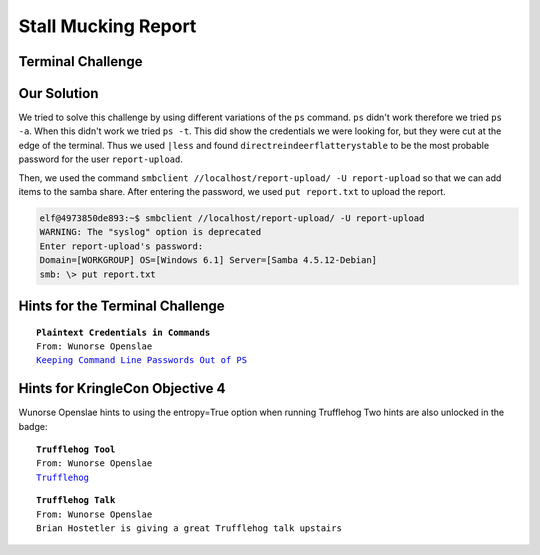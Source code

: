 Stall Mucking Report
====================



Terminal Challenge
------------------

.. image:: /images/StallMuckingReportMOTD.png

Our Solution
------------

We tried to solve this challenge by using different variations of the ``ps`` command.
``ps`` didn't work therefore we tried ``ps -a``. When this didn't work we tried ``ps -t``. This did show the credentials we were looking for, but they were cut at the edge of the terminal.
Thus we used ``|less`` and found ``directreindeerflatterystable`` to be the most probable password for the user ``report-upload``.

.. code-block:: none
 :emphasize-lines: 11,12

   PID TTY      STAT   TIME COMMAND
     1 pts/0    Ss     0:00 /bin/bash /sbin/init
    11 pts/0    S      0:00 sudo -u manager /home/manager/samba-wrapper.sh --verbosity=none --no-ch
 eck-certificate --extraneous-command-argument --do-not-run-as-tyler --accept-sage-advice -a 42 -d~
  --ignore-sw-holiday-special --suppress --suppress //localhost/report-upload/ directreindeerflatte
 rystable -U report-upload
    12 pts/0    S      0:00 sudo -E -u manager /usr/bin/python /home/manager/report-check.py
    16 pts/0    S      0:00 sudo -u elf /bin/bash
    17 pts/0    S      0:00 /bin/bash /home/manager/samba-wrapper.sh --verbosity=none --no-check-ce
 rtificate --extraneous-command-argument --do-not-run-as-tyler --accept-sage-advice -a 42 -d~ --ign
 ore-sw-holiday-special --suppress --suppress //localhost/report-upload/ directreindeerflatterystab
 le -U report-upload
    18 pts/0    S      0:00 /usr/bin/python /home/manager/report-check.py
    19 pts/0    S      0:00 sleep 60
    20 pts/0    S      0:00 /bin/bash
    30 pts/0    R+     0:00 ps -t
    31 pts/0    S+     0:00 less
 (END)

Then, we used the command ``smbclient //localhost/report-upload/ -U report-upload`` so that we can add items to the samba share.
After entering the password, we used ``put report.txt`` to upload the report.

.. code-block:: none

 elf@4973850de893:~$ smbclient //localhost/report-upload/ -U report-upload
 WARNING: The "syslog" option is deprecated
 Enter report-upload's password: 
 Domain=[WORKGROUP] OS=[Windows 6.1] Server=[Samba 4.5.12-Debian]
 smb: \> put report.txt

Hints for the Terminal Challenge
--------------------------------

.. parsed-literal::
 **Plaintext Credentials in Commands**
 From: Wunorse Openslae
 `Keeping Command Line Passwords Out of PS <https://blog.rackspace.com/passwords-on-the-command-line-visible-to-ps>`_

Hints for KringleCon Objective 4
--------------------------------
Wunorse Openslae hints to using the entropy=True option when running Trufflehog
Two hints are also unlocked in the badge:

.. parsed-literal::
 **Trufflehog Tool**
 From: Wunorse Openslae
 `Trufflehog <https://github.com/dxa4481/truffleHog>`_

.. parsed-literal::
 **Trufflehog Talk**
 From: Wunorse Openslae
 Brian Hostetler is giving a great Trufflehog talk upstairs



